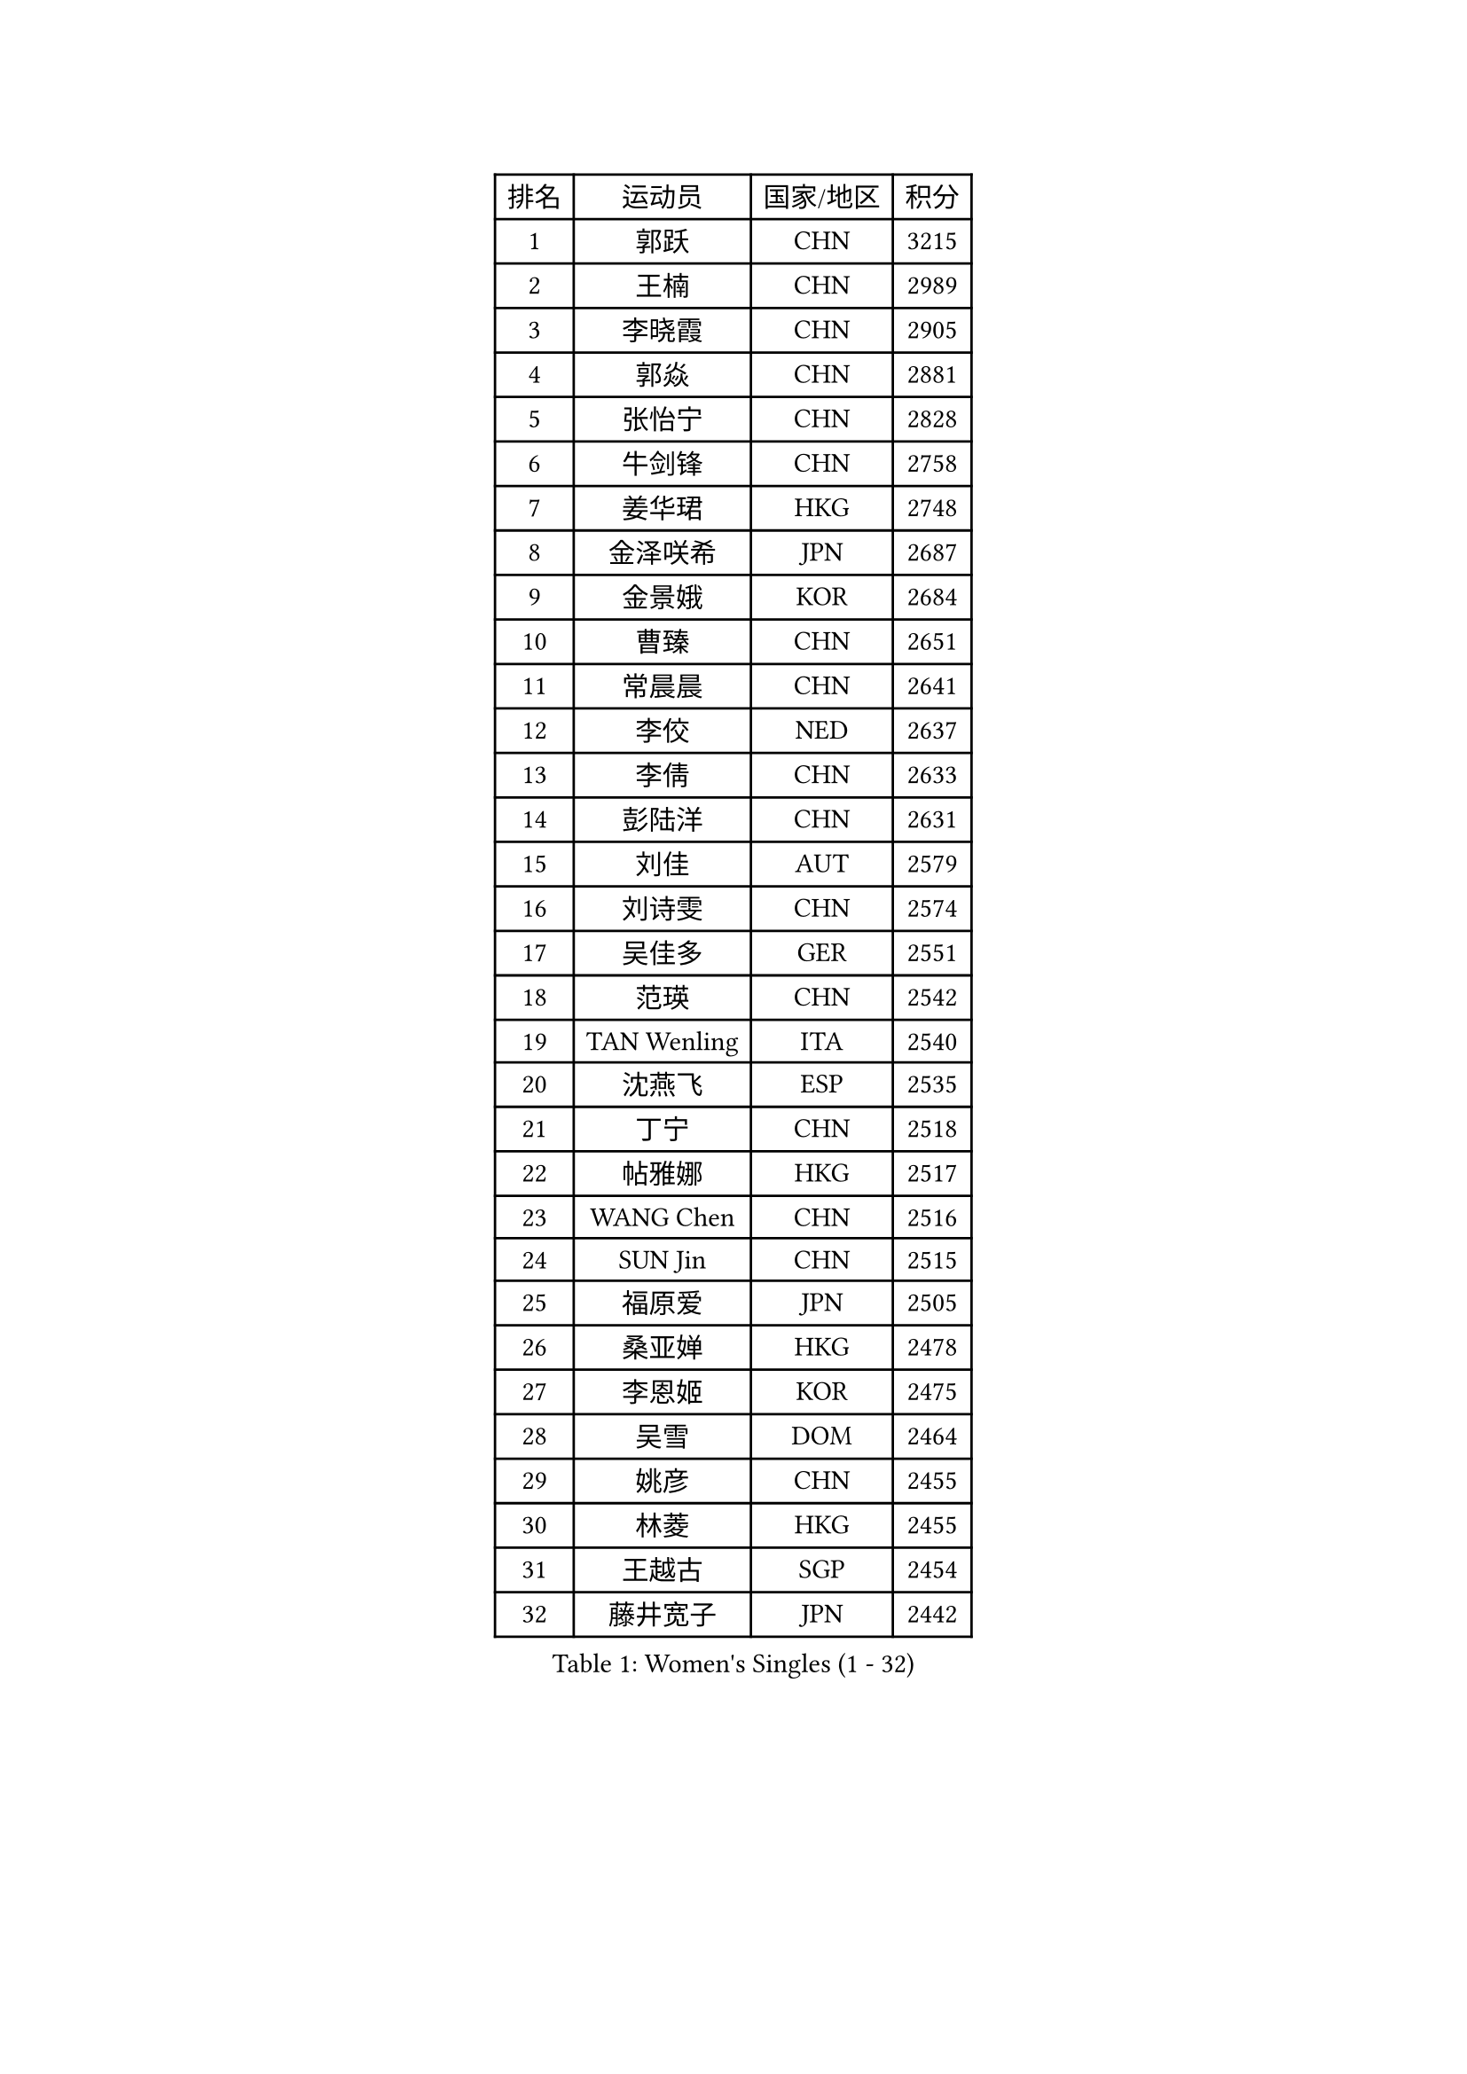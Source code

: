 
#set text(font: ("Courier New", "NSimSun"))
#figure(
  caption: "Women's Singles (1 - 32)",
    table(
      columns: 4,
      [排名], [运动员], [国家/地区], [积分],
      [1], [郭跃], [CHN], [3215],
      [2], [王楠], [CHN], [2989],
      [3], [李晓霞], [CHN], [2905],
      [4], [郭焱], [CHN], [2881],
      [5], [张怡宁], [CHN], [2828],
      [6], [牛剑锋], [CHN], [2758],
      [7], [姜华珺], [HKG], [2748],
      [8], [金泽咲希], [JPN], [2687],
      [9], [金景娥], [KOR], [2684],
      [10], [曹臻], [CHN], [2651],
      [11], [常晨晨], [CHN], [2641],
      [12], [李佼], [NED], [2637],
      [13], [李倩], [CHN], [2633],
      [14], [彭陆洋], [CHN], [2631],
      [15], [刘佳], [AUT], [2579],
      [16], [刘诗雯], [CHN], [2574],
      [17], [吴佳多], [GER], [2551],
      [18], [范瑛], [CHN], [2542],
      [19], [TAN Wenling], [ITA], [2540],
      [20], [沈燕飞], [ESP], [2535],
      [21], [丁宁], [CHN], [2518],
      [22], [帖雅娜], [HKG], [2517],
      [23], [WANG Chen], [CHN], [2516],
      [24], [SUN Jin], [CHN], [2515],
      [25], [福原爱], [JPN], [2505],
      [26], [桑亚婵], [HKG], [2478],
      [27], [李恩姬], [KOR], [2475],
      [28], [吴雪], [DOM], [2464],
      [29], [姚彦], [CHN], [2455],
      [30], [林菱], [HKG], [2455],
      [31], [王越古], [SGP], [2454],
      [32], [藤井宽子], [JPN], [2442],
    )
  )#pagebreak()

#set text(font: ("Courier New", "NSimSun"))
#figure(
  caption: "Women's Singles (33 - 64)",
    table(
      columns: 4,
      [排名], [运动员], [国家/地区], [积分],
      [33], [MONTEIRO DODEAN Daniela], [ROU], [2432],
      [34], [KIM Mi Yong], [PRK], [2431],
      [35], [柳絮飞], [HKG], [2428],
      [36], [LI Chunli], [NZL], [2423],
      [37], [高军], [USA], [2417],
      [38], [伊丽莎白 萨玛拉], [ROU], [2417],
      [39], [张瑞], [HKG], [2415],
      [40], [克里斯蒂娜 托特], [HUN], [2410],
      [41], [李佳薇], [SGP], [2408],
      [42], [LI Nan], [CHN], [2407],
      [43], [JEON Hyekyung], [KOR], [2406],
      [44], [福冈春菜], [JPN], [2398],
      [45], [孙蓓蓓], [SGP], [2385],
      [46], [陈晴], [CHN], [2376],
      [47], [#text(gray, "KIM Bokrae")], [KOR], [2372],
      [48], [乔治娜 波塔], [HUN], [2370],
      [49], [朴美英], [KOR], [2354],
      [50], [LI Xue], [FRA], [2352],
      [51], [YIP Lily], [USA], [2342],
      [52], [TASEI Mikie], [JPN], [2333],
      [53], [GANINA Svetlana], [RUS], [2325],
      [54], [CHEN TONG Fei-Ming], [TPE], [2322],
      [55], [#text(gray, "RYOM Won Ok")], [PRK], [2317],
      [56], [GATINSKA Katalina], [BUL], [2298],
      [57], [梅村礼], [JPN], [2295],
      [58], [冯亚兰], [CHN], [2293],
      [59], [SCHOPP Jie], [GER], [2285],
      [60], [李倩], [POL], [2284],
      [61], [单晓娜], [GER], [2277],
      [62], [平野早矢香], [JPN], [2277],
      [63], [PAVLOVICH Veronika], [BLR], [2276],
      [64], [JEE Minhyung], [AUS], [2275],
    )
  )#pagebreak()

#set text(font: ("Courier New", "NSimSun"))
#figure(
  caption: "Women's Singles (65 - 96)",
    table(
      columns: 4,
      [排名], [运动员], [国家/地区], [积分],
      [65], [KRAMER Tanja], [GER], [2269],
      [66], [ETSUZAKI Ayumi], [JPN], [2261],
      [67], [FUJINUMA Ai], [JPN], [2253],
      [68], [KIM Jong], [PRK], [2245],
      [69], [KONISHI An], [JPN], [2241],
      [70], [LU Yun-Feng], [TPE], [2241],
      [71], [BOLLMEIER Nadine], [GER], [2240],
      [72], [ROBERTSON Laura], [GER], [2229],
      [73], [STRBIKOVA Renata], [CZE], [2225],
      [74], [倪夏莲], [LUX], [2223],
      [75], [#text(gray, "XU Yan")], [SGP], [2220],
      [76], [#text(gray, "米哈拉 斯蒂芙")], [ROU], [2218],
      [77], [张墨], [CAN], [2210],
      [78], [YAN Chimei], [SMR], [2208],
      [79], [TIMINA Elena], [NED], [2205],
      [80], [SCHALL Elke], [GER], [2204],
      [81], [ZAMFIR Adriana], [ROU], [2201],
      [82], [ODOROVA Eva], [SVK], [2200],
      [83], [KOMWONG Nanthana], [THA], [2199],
      [84], [于梦雨], [SGP], [2196],
      [85], [BILENKO Tetyana], [UKR], [2192],
      [86], [石垣优香], [JPN], [2191],
      [87], [KWAK Bangbang], [KOR], [2189],
      [88], [KIM Kyungha], [KOR], [2189],
      [89], [HIURA Reiko], [JPN], [2186],
      [90], [ONO Shiho], [JPN], [2185],
      [91], [LI Qiangbing], [AUT], [2185],
      [92], [#text(gray, "BADESCU Otilia")], [ROU], [2183],
      [93], [木子], [CHN], [2183],
      [94], [LAY Jian Fang], [AUS], [2181],
      [95], [NEMES Olga], [ROU], [2180],
      [96], [XIAN Yifang], [FRA], [2179],
    )
  )#pagebreak()

#set text(font: ("Courier New", "NSimSun"))
#figure(
  caption: "Women's Singles (97 - 128)",
    table(
      columns: 4,
      [排名], [运动员], [国家/地区], [积分],
      [97], [#text(gray, "ZHANG Xueling")], [SGP], [2166],
      [98], [VACENOVSKA Iveta], [CZE], [2166],
      [99], [ZHU Fang], [ESP], [2162],
      [100], [STRUSE Nicole], [GER], [2155],
      [101], [XU Jie], [POL], [2154],
      [102], [#text(gray, "PENG Xue")], [CHN], [2152],
      [103], [PARTYKA Natalia], [POL], [2149],
      [104], [文佳], [CHN], [2147],
      [105], [KIM Junghyun], [KOR], [2143],
      [106], [ERDELJI Anamaria], [SRB], [2143],
      [107], [PETROVA Detelina], [BUL], [2139],
      [108], [伊莲 埃万坎], [GER], [2139],
      [109], [TAN Paey Fern], [SGP], [2138],
      [110], [LOVAS Petra], [HUN], [2138],
      [111], [STEFANOVA Nikoleta], [ITA], [2134],
      [112], [KOLTSOVA Anastasia], [RUS], [2132],
      [113], [YOON Sunae], [KOR], [2131],
      [114], [#text(gray, "NISHII Yuka")], [JPN], [2124],
      [115], [KOSTROMINA Tatyana], [BLR], [2124],
      [116], [PASKAUSKIENE Ruta], [LTU], [2122],
      [117], [JANG Hyon Ae], [PRK], [2121],
      [118], [MUANGSUK Anisara], [THA], [2120],
      [119], [MOLNAR Cornelia], [CRO], [2119],
      [120], [TKACHOVA Tetyana], [UKR], [2109],
      [121], [YAMANASHI Yuri], [JPN], [2108],
      [122], [PAOVIC Sandra], [CRO], [2107],
      [123], [KASABOVA Asya], [BUL], [2101],
      [124], [NTOULAKI Ekaterina], [GRE], [2098],
      [125], [MOLNAR Zita], [HUN], [2096],
      [126], [KO Somi], [KOR], [2095],
      [127], [NG Sock Khim], [MAS], [2092],
      [128], [KOTIKHINA Irina], [RUS], [2090],
    )
  )